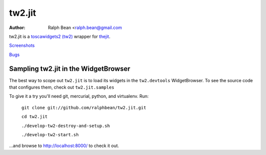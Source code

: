 tw2.jit
=======

:Author: Ralph Bean <ralph.bean@gmail.com

.. comment: split here

.. _toscawidgets2 (tw2): http://toscawidgets.org/documentation/tw2.core/
.. _thejit: http://thejit.org

tw2.jit is a `toscawidgets2 (tw2)`_ wrapper for `thejit`_.

`Screenshots <http://github.com/ralphbean/tw2.jit/raw/master/doc/images/screenshot1.png>`_

`Bugs <http://github.com/ralphbean/tw2.jit/issues/>`_

Sampling tw2.jit in the WidgetBrowser
-------------------------------------

The best way to scope out ``tw2.jit`` is to load its widgets in the 
``tw2.devtools`` WidgetBrowser.  To see the source code that configures them,
check out ``tw2.jit.samples``

To give it a try you'll need git, mercurial, python, and virtualenv.  Run:

    ``git clone git://github.com/ralphbean/tw2.jit.git``

    ``cd tw2.jit``

    ``./develop-tw2-destroy-and-setup.sh``

    ``./develop-tw2-start.sh``

...and browse to http://localhost:8000/ to check it out.



